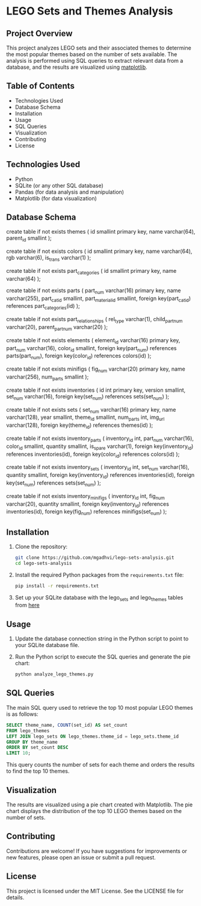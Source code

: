 * LEGO Sets and Themes Analysis

** Project Overview
This project analyzes LEGO sets and their associated themes to determine the most popular themes based on the number of sets available. The analysis is performed using SQL queries to extract relevant data from a database, and the results are visualized using [[https://matplotlib.org/][matplotlib]].

** Table of Contents
- Technologies Used
- Database Schema
- Installation
- Usage
- SQL Queries
- Visualization
- Contributing
- License

** Technologies Used
- Python
- SQLite (or any other SQL database)
- Pandas (for data analysis and manipulation)
- Matplotlib (for data visualization)

** Database Schema

#+begin_sql
create table if not exists themes (
  id smallint primary key,
  name varchar(64),
  parent_id smallint
);

create table if not exists colors (
  id smallint primary key,
  name varchar(64),
  rgb varchar(6),
  is_trans varchar(1)
);

create table if not exists part_categories (
  id smallint primary key,
  name varchar(64)
);

create table if not exists parts (
  part_num varchar(16) primary key,
  name varchar(255),
  part_cat_id smallint,
  part_material_id smallint,
  foreign key(part_cat_id) references part_categories(id)
);

create table if not exists part_relationships (
  rel_type varchar(1),
  child_part_num varchar(20),
  parent_part_num varchar(20)
);

create table if not exists elements (
  element_id varchar(16) primary key,
  part_num varchar(16),
  color_id smallint,
  foreign key(part_num) references parts(part_num),
  foreign key(color_id) references colors(id)
);

create table if not exists minifigs (
  fig_num varchar(20) primary key,
  name varchar(256),
  num_parts smallint
);

create table if not exists inventories (
  id int primary key,
  version smallint,
  set_num varchar(16),
  foreign key(set_num) references sets(set_num)
);

create table if not exists sets (
  set_num varchar(16) primary key,
  name varchar(128),
  year smallint,
  theme_id smallint,
  num_parts int,
  img_url varchar(128),
  foreign key(theme_id) references themes(id)
);

create table if not exists inventory_parts (
  inventory_id int,
  part_num varchar(16),
  color_id smallint,
  quantity smallint,
  is_spare varchar(1),
  foreign key(inventory_id) references inventories(id),
  foreign key(color_id) references colors(id)
);

create table if not exists inventory_sets (
  inventory_id int,
  set_num varchar(16),
  quantity smallint,
  foreign key(inventory_id) references inventories(id),
  foreign key(set_num) references sets(set_num)
);

create table if not exists inventory_minifigs (
  inventory_id int,
  fig_num varchar(20),
  quantity smallint,
  foreign key(inventory_id) references inventories(id),
  foreign key(fig_num) references minifigs(set_num)
);
#+end_sql
** Installation
1. Clone the repository:
   #+BEGIN_SRC bash
   git clone https://github.com/mgadhvi/lego-sets-analysis.git
   cd lego-sets-analysis
   #+END_SRC

2. Install the required Python packages from the =requirements.txt= file:
   #+BEGIN_SRC bash
   pip install -r requirements.txt
   #+END_SRC

3. Set up your SQLite database with the lego_sets and lego_themes tables from [[https://github.com/jncraton/rebrickable-sqlite][here]]
** Usage
1. Update the database connection string in the Python script to point to your SQLite database file.
2. Run the Python script to execute the SQL queries and generate the pie chart:
   #+BEGIN_SRC bash
   python analyze_lego_themes.py
   #+END_SRC

** SQL Queries
The main SQL query used to retrieve the top 10 most popular LEGO themes is as follows:

#+BEGIN_SRC sql
SELECT theme_name, COUNT(set_id) AS set_count
FROM lego_themes
LEFT JOIN lego_sets ON lego_themes.theme_id = lego_sets.theme_id
GROUP BY theme_name
ORDER BY set_count DESC
LIMIT 10;
#+END_SRC

This query counts the number of sets for each theme and orders the results to find the top 10 themes.

** Visualization
The results are visualized using a pie chart created with Matplotlib. The pie chart displays the distribution of the top 10 LEGO themes based on the number of sets.

** Contributing
Contributions are welcome! If you have suggestions for improvements or new features, please open an issue or submit a pull request.

** License
This project is licensed under the MIT License. See the LICENSE file for details.
